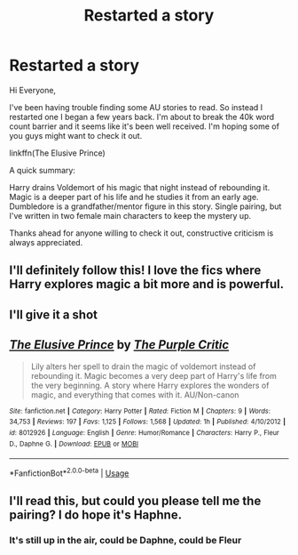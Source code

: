 #+TITLE: Restarted a story

* Restarted a story
:PROPERTIES:
:Author: ayothatoneguy
:Score: 14
:DateUnix: 1592518260.0
:DateShort: 2020-Jun-19
:FlairText: Self-Promotion
:END:
Hi Everyone,

I've been having trouble finding some AU stories to read. So instead I restarted one I began a few years back. I'm about to break the 40k word count barrier and it seems like it's been well received. I'm hoping some of you guys might want to check it out.

linkffn(The Elusive Prince)

A quick summary:

Harry drains Voldemort of his magic that night instead of rebounding it. Magic is a deeper part of his life and he studies it from an early age. Dumbledore is a grandfather/mentor figure in this story. Single pairing, but I've written in two female main characters to keep the mystery up.

Thanks ahead for anyone willing to check it out, constructive criticism is always appreciated.


** I'll definitely follow this! I love the fics where Harry explores magic a bit more and is powerful.
:PROPERTIES:
:Author: thehoobs3
:Score: 2
:DateUnix: 1592524024.0
:DateShort: 2020-Jun-19
:END:


** I'll give it a shot
:PROPERTIES:
:Author: GriffinJ
:Score: 2
:DateUnix: 1592535323.0
:DateShort: 2020-Jun-19
:END:


** [[https://www.fanfiction.net/s/8012926/1/][*/The Elusive Prince/*]] by [[https://www.fanfiction.net/u/2107198/The-Purple-Critic][/The Purple Critic/]]

#+begin_quote
  Lily alters her spell to drain the magic of voldemort instead of rebounding it. Magic becomes a very deep part of Harry's life from the very beginning. A story where Harry explores the wonders of magic, and everything that comes with it. AU/Non-canon
#+end_quote

^{/Site/:} ^{fanfiction.net} ^{*|*} ^{/Category/:} ^{Harry} ^{Potter} ^{*|*} ^{/Rated/:} ^{Fiction} ^{M} ^{*|*} ^{/Chapters/:} ^{9} ^{*|*} ^{/Words/:} ^{34,753} ^{*|*} ^{/Reviews/:} ^{197} ^{*|*} ^{/Favs/:} ^{1,125} ^{*|*} ^{/Follows/:} ^{1,568} ^{*|*} ^{/Updated/:} ^{1h} ^{*|*} ^{/Published/:} ^{4/10/2012} ^{*|*} ^{/id/:} ^{8012926} ^{*|*} ^{/Language/:} ^{English} ^{*|*} ^{/Genre/:} ^{Humor/Romance} ^{*|*} ^{/Characters/:} ^{Harry} ^{P.,} ^{Fleur} ^{D.,} ^{Daphne} ^{G.} ^{*|*} ^{/Download/:} ^{[[http://www.ff2ebook.com/old/ffn-bot/index.php?id=8012926&source=ff&filetype=epub][EPUB]]} ^{or} ^{[[http://www.ff2ebook.com/old/ffn-bot/index.php?id=8012926&source=ff&filetype=mobi][MOBI]]}

--------------

*FanfictionBot*^{2.0.0-beta} | [[https://github.com/tusing/reddit-ffn-bot/wiki/Usage][Usage]]
:PROPERTIES:
:Author: FanfictionBot
:Score: 1
:DateUnix: 1592518273.0
:DateShort: 2020-Jun-19
:END:


** I'll read this, but could you please tell me the pairing? I do hope it's Haphne.
:PROPERTIES:
:Author: Zeus_Kira
:Score: 1
:DateUnix: 1592553159.0
:DateShort: 2020-Jun-19
:END:

*** It's still up in the air, could be Daphne, could be Fleur
:PROPERTIES:
:Author: ayothatoneguy
:Score: 1
:DateUnix: 1592819813.0
:DateShort: 2020-Jun-22
:END:
